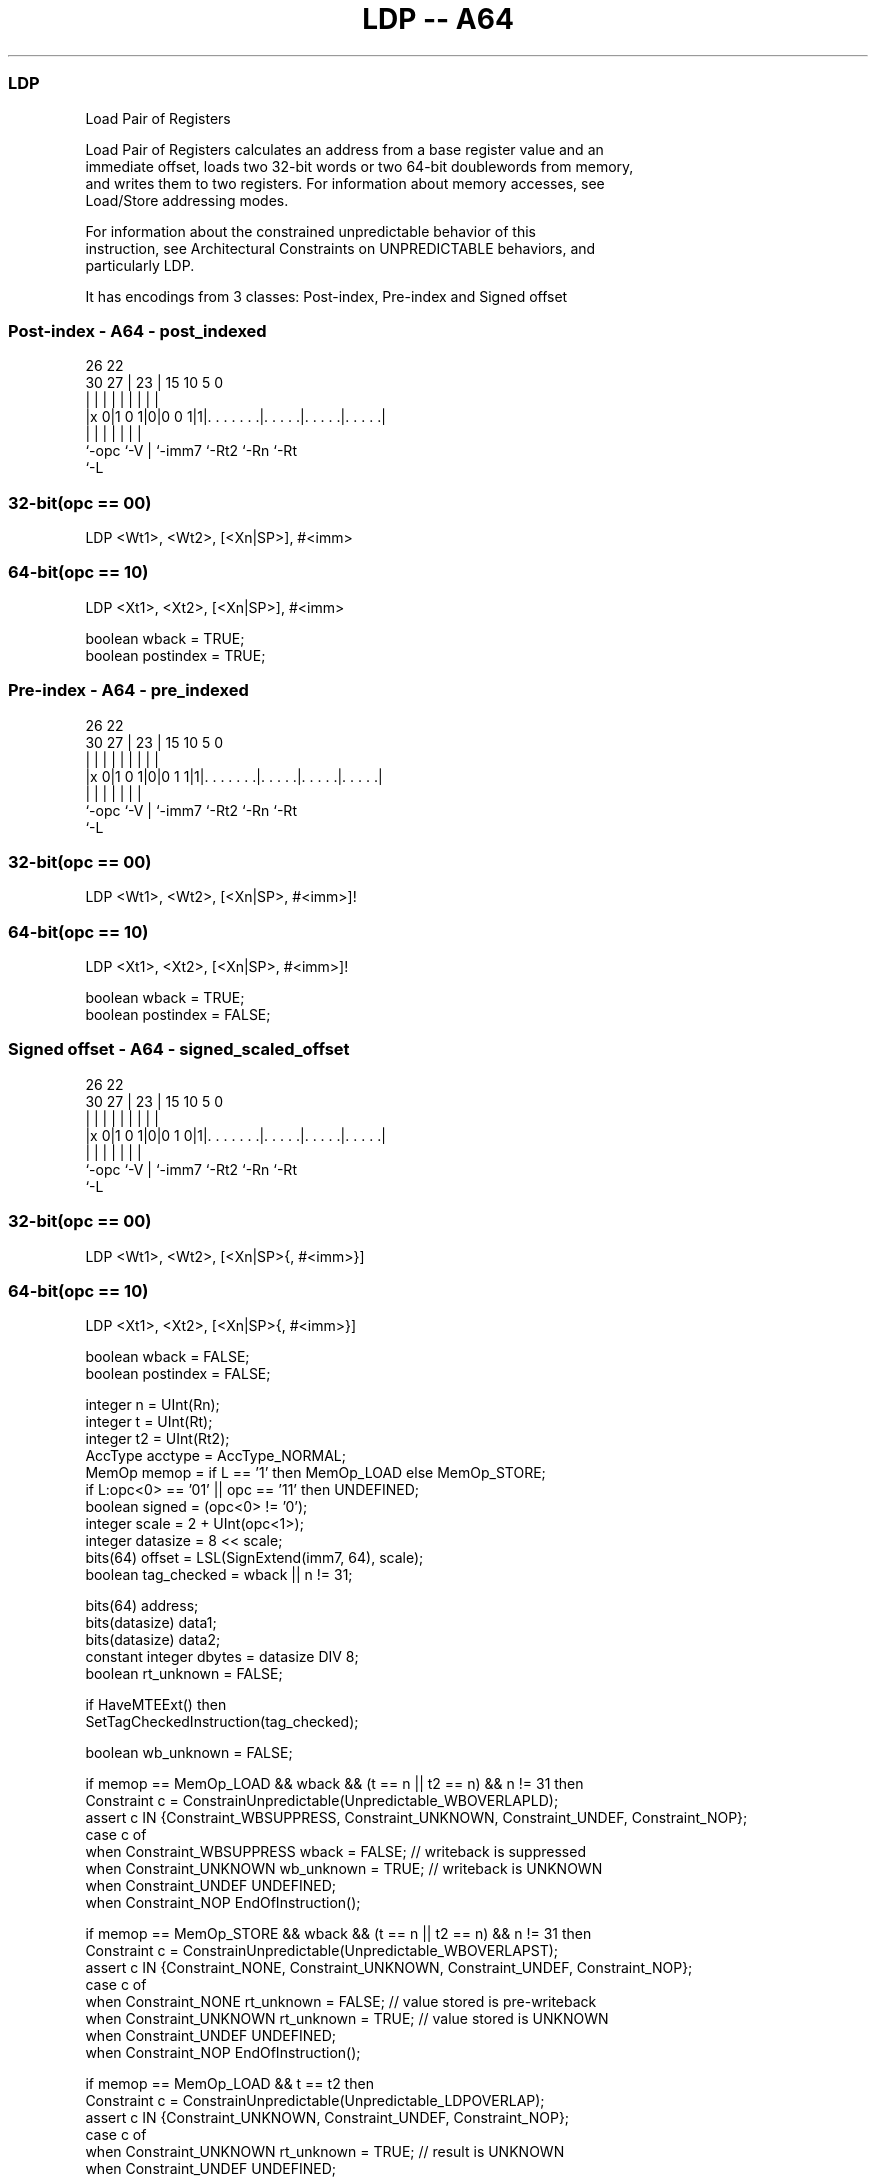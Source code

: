 .nh
.TH "LDP -- A64" "7" " "  "instruction" "general"
.SS LDP
 Load Pair of Registers

 Load Pair of Registers calculates an address from a base register value and an
 immediate offset, loads two 32-bit words or two 64-bit doublewords from memory,
 and writes them to two registers. For information about memory accesses, see
 Load/Store addressing modes.

 For information about the constrained unpredictable behavior of this
 instruction, see Architectural Constraints on UNPREDICTABLE behaviors, and
 particularly LDP.


It has encodings from 3 classes: Post-index, Pre-index and Signed offset

.SS Post-index - A64 - post_indexed
 
                                                                   
                                                                   
             26      22                                            
     30    27 |    23 |            15        10         5         0
      |     | |     | |             |         |         |         |
  |x 0|1 0 1|0|0 0 1|1|. . . . . . .|. . . . .|. . . . .|. . . . .|
  |         |       | |             |         |         |
  `-opc     `-V     | `-imm7        `-Rt2     `-Rn      `-Rt
                    `-L
  
  
 
.SS 32-bit(opc == 00)
 
 LDP  <Wt1>, <Wt2>, [<Xn|SP>], #<imm>
.SS 64-bit(opc == 10)
 
 LDP  <Xt1>, <Xt2>, [<Xn|SP>], #<imm>
 
 boolean wback  = TRUE;
 boolean postindex = TRUE;
.SS Pre-index - A64 - pre_indexed
 
                                                                   
                                                                   
             26      22                                            
     30    27 |    23 |            15        10         5         0
      |     | |     | |             |         |         |         |
  |x 0|1 0 1|0|0 1 1|1|. . . . . . .|. . . . .|. . . . .|. . . . .|
  |         |       | |             |         |         |
  `-opc     `-V     | `-imm7        `-Rt2     `-Rn      `-Rt
                    `-L
  
  
 
.SS 32-bit(opc == 00)
 
 LDP  <Wt1>, <Wt2>, [<Xn|SP>, #<imm>]!
.SS 64-bit(opc == 10)
 
 LDP  <Xt1>, <Xt2>, [<Xn|SP>, #<imm>]!
 
 boolean wback  = TRUE;
 boolean postindex = FALSE;
.SS Signed offset - A64 - signed_scaled_offset
 
                                                                   
                                                                   
             26      22                                            
     30    27 |    23 |            15        10         5         0
      |     | |     | |             |         |         |         |
  |x 0|1 0 1|0|0 1 0|1|. . . . . . .|. . . . .|. . . . .|. . . . .|
  |         |       | |             |         |         |
  `-opc     `-V     | `-imm7        `-Rt2     `-Rn      `-Rt
                    `-L
  
  
 
.SS 32-bit(opc == 00)
 
 LDP  <Wt1>, <Wt2>, [<Xn|SP>{, #<imm>}]
.SS 64-bit(opc == 10)
 
 LDP  <Xt1>, <Xt2>, [<Xn|SP>{, #<imm>}]
 
 boolean wback  = FALSE;
 boolean postindex = FALSE;
 
 integer n = UInt(Rn);
 integer t = UInt(Rt);
 integer t2 = UInt(Rt2);
 AccType acctype = AccType_NORMAL;
 MemOp memop = if L == '1' then MemOp_LOAD else MemOp_STORE;
 if L:opc<0> == '01' || opc == '11' then UNDEFINED;
 boolean signed = (opc<0> != '0');
 integer scale = 2 + UInt(opc<1>);
 integer datasize = 8 << scale;
 bits(64) offset = LSL(SignExtend(imm7, 64), scale);
 boolean tag_checked = wback || n != 31;
 
 bits(64) address;
 bits(datasize) data1;
 bits(datasize) data2;
 constant integer dbytes = datasize DIV 8;
 boolean rt_unknown = FALSE;
 
 if HaveMTEExt() then
     SetTagCheckedInstruction(tag_checked);
 
 boolean wb_unknown = FALSE;
 
 if memop == MemOp_LOAD && wback && (t == n || t2 == n) && n != 31 then
     Constraint c = ConstrainUnpredictable(Unpredictable_WBOVERLAPLD);
     assert c IN {Constraint_WBSUPPRESS, Constraint_UNKNOWN, Constraint_UNDEF, Constraint_NOP};
     case c of
         when Constraint_WBSUPPRESS wback = FALSE;        // writeback is suppressed
         when Constraint_UNKNOWN    wb_unknown = TRUE;    // writeback is UNKNOWN
         when Constraint_UNDEF      UNDEFINED;
         when Constraint_NOP        EndOfInstruction();
 
 if memop == MemOp_STORE && wback && (t == n || t2 == n) && n != 31 then
     Constraint c = ConstrainUnpredictable(Unpredictable_WBOVERLAPST);
     assert c IN {Constraint_NONE, Constraint_UNKNOWN, Constraint_UNDEF, Constraint_NOP};
     case c of
         when Constraint_NONE       rt_unknown = FALSE;   // value stored is pre-writeback
         when Constraint_UNKNOWN    rt_unknown = TRUE;    // value stored is UNKNOWN
         when Constraint_UNDEF      UNDEFINED;
         when Constraint_NOP        EndOfInstruction();
 
 if memop == MemOp_LOAD && t == t2 then
     Constraint c = ConstrainUnpredictable(Unpredictable_LDPOVERLAP);
     assert c IN {Constraint_UNKNOWN, Constraint_UNDEF, Constraint_NOP};
     case c of
         when Constraint_UNKNOWN    rt_unknown = TRUE;    // result is UNKNOWN
         when Constraint_UNDEF      UNDEFINED;
         when Constraint_NOP        EndOfInstruction();
 
 if n == 31 then
     CheckSPAlignment();
     address = SP[];
 else
     address = X[n];
 
 if ! postindex then
     address = address + offset;
 
 case memop of
     when MemOp_STORE
         if rt_unknown && t == n then
             data1 = bits(datasize) UNKNOWN;
         else
             data1 = X[t];
         if rt_unknown && t2 == n then
             data2 = bits(datasize) UNKNOWN;
         else
             data2 = X[t2];
         Mem[address + 0     , dbytes, acctype] = data1;
         Mem[address + dbytes, dbytes, acctype] = data2;
 
     when MemOp_LOAD
         data1 = Mem[address + 0     , dbytes, acctype];
         data2 = Mem[address + dbytes, dbytes, acctype];
         if rt_unknown then
             data1 = bits(datasize) UNKNOWN;
             data2 = bits(datasize) UNKNOWN;
         if signed then
             X[t]  = SignExtend(data1, 64);
             X[t2] = SignExtend(data2, 64);
         else
             X[t]  = data1;
             X[t2] = data2;
 
 if wback then
     if wb_unknown then
         address = bits(64) UNKNOWN;
     elsif postindex then
         address = address + offset;
     if n == 31 then
         SP[] = address;
     else
         X[n] = address;
 

.SS Assembler Symbols

 <Wt1>
  Encoded in Rt
  Is the 32-bit name of the first general-purpose register to be transferred,
  encoded in the "Rt" field.

 <Wt2>
  Encoded in Rt2
  Is the 32-bit name of the second general-purpose register to be transferred,
  encoded in the "Rt2" field.

 <Xt1>
  Encoded in Rt
  Is the 64-bit name of the first general-purpose register to be transferred,
  encoded in the "Rt" field.

 <Xt2>
  Encoded in Rt2
  Is the 64-bit name of the second general-purpose register to be transferred,
  encoded in the "Rt2" field.

 <Xn|SP>
  Encoded in Rn
  Is the 64-bit name of the general-purpose base register or stack pointer,
  encoded in the "Rn" field.

 <imm>
  Encoded in imm7
  For the 32-bit post-index and 32-bit pre-index variant: is the signed
  immediate byte offset, a multiple of 4 in the range -256 to 252, encoded in
  the "imm7" field as <imm>/4.

 <imm>
  Encoded in imm7
  For the 32-bit signed offset variant: is the optional signed immediate byte
  offset, a multiple of 4 in the range -256 to 252, defaulting to 0 and encoded
  in the "imm7" field as <imm>/4.

 <imm>
  Encoded in imm7
  For the 64-bit post-index and 64-bit pre-index variant: is the signed
  immediate byte offset, a multiple of 8 in the range -512 to 504, encoded in
  the "imm7" field as <imm>/8.

 <imm>
  Encoded in imm7
  For the 64-bit signed offset variant: is the optional signed immediate byte
  offset, a multiple of 8 in the range -512 to 504, defaulting to 0 and encoded
  in the "imm7" field as <imm>/8.



.SS Operation

 bits(64) address;
 bits(datasize) data1;
 bits(datasize) data2;
 constant integer dbytes = datasize DIV 8;
 boolean rt_unknown = FALSE;
 
 if HaveMTEExt() then
     SetTagCheckedInstruction(tag_checked);
 
 boolean wb_unknown = FALSE;
 
 if memop == MemOp_LOAD && wback && (t == n || t2 == n) && n != 31 then
     Constraint c = ConstrainUnpredictable(Unpredictable_WBOVERLAPLD);
     assert c IN {Constraint_WBSUPPRESS, Constraint_UNKNOWN, Constraint_UNDEF, Constraint_NOP};
     case c of
         when Constraint_WBSUPPRESS wback = FALSE;        // writeback is suppressed
         when Constraint_UNKNOWN    wb_unknown = TRUE;    // writeback is UNKNOWN
         when Constraint_UNDEF      UNDEFINED;
         when Constraint_NOP        EndOfInstruction();
 
 if memop == MemOp_STORE && wback && (t == n || t2 == n) && n != 31 then
     Constraint c = ConstrainUnpredictable(Unpredictable_WBOVERLAPST);
     assert c IN {Constraint_NONE, Constraint_UNKNOWN, Constraint_UNDEF, Constraint_NOP};
     case c of
         when Constraint_NONE       rt_unknown = FALSE;   // value stored is pre-writeback
         when Constraint_UNKNOWN    rt_unknown = TRUE;    // value stored is UNKNOWN
         when Constraint_UNDEF      UNDEFINED;
         when Constraint_NOP        EndOfInstruction();
 
 if memop == MemOp_LOAD && t == t2 then
     Constraint c = ConstrainUnpredictable(Unpredictable_LDPOVERLAP);
     assert c IN {Constraint_UNKNOWN, Constraint_UNDEF, Constraint_NOP};
     case c of
         when Constraint_UNKNOWN    rt_unknown = TRUE;    // result is UNKNOWN
         when Constraint_UNDEF      UNDEFINED;
         when Constraint_NOP        EndOfInstruction();
 
 if n == 31 then
     CheckSPAlignment();
     address = SP[];
 else
     address = X[n];
 
 if ! postindex then
     address = address + offset;
 
 case memop of
     when MemOp_STORE
         if rt_unknown && t == n then
             data1 = bits(datasize) UNKNOWN;
         else
             data1 = X[t];
         if rt_unknown && t2 == n then
             data2 = bits(datasize) UNKNOWN;
         else
             data2 = X[t2];
         Mem[address + 0     , dbytes, acctype] = data1;
         Mem[address + dbytes, dbytes, acctype] = data2;
 
     when MemOp_LOAD
         data1 = Mem[address + 0     , dbytes, acctype];
         data2 = Mem[address + dbytes, dbytes, acctype];
         if rt_unknown then
             data1 = bits(datasize) UNKNOWN;
             data2 = bits(datasize) UNKNOWN;
         if signed then
             X[t]  = SignExtend(data1, 64);
             X[t2] = SignExtend(data2, 64);
         else
             X[t]  = data1;
             X[t2] = data2;
 
 if wback then
     if wb_unknown then
         address = bits(64) UNKNOWN;
     elsif postindex then
         address = address + offset;
     if n == 31 then
         SP[] = address;
     else
         X[n] = address;


.SS Operational Notes

 
 If PSTATE.DIT is 1, the timing of this instruction is insensitive to the value of the data being loaded or stored.
